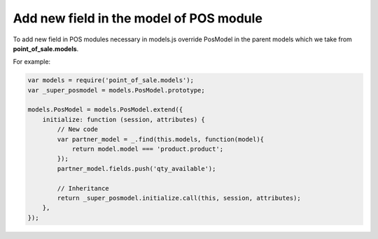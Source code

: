 Add new field in the model of POS module
========================================

To add new field in POS modules necessary in models.js override PosModel in the parent models which we take from **point_of_sale.models**.

For example:

.. code-block:: js

    var models = require('point_of_sale.models');
    var _super_posmodel = models.PosModel.prototype;

    models.PosModel = models.PosModel.extend({
        initialize: function (session, attributes) {
            // New code
            var partner_model = _.find(this.models, function(model){
                return model.model === 'product.product';
            });
            partner_model.fields.push('qty_available');

            // Inheritance
            return _super_posmodel.initialize.call(this, session, attributes);
        },
    });